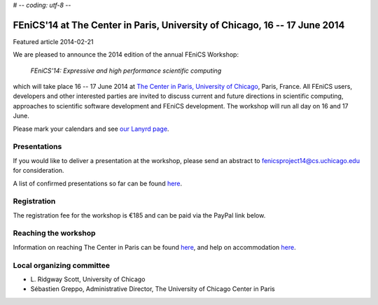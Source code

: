 # -*- coding: utf-8 -*-

###########################################################################
FEniCS'14 at The Center in Paris, University of Chicago, 16 -- 17 June 2014
###########################################################################

| Featured article 2014-02-21

We are pleased to announce the 2014 edition of the annual FEniCS
Workshop:

  *FEniCS'14: Expressive and high performance scientific computing*

which will take place 16 -- 17 June 2014 at `The Center in Paris,
University of Chicago <http://centerinparis.uchicago.edu/>`__, Paris,
France. All FEniCS users, developers and other interested parties are
invited to discuss current and future directions in scientific
computing, approaches to scientific software development and FEniCS
development. The workshop will run all day on 16 and 17 June.

Please mark your calendars and see `our Lanyrd page
<http://lanyrd.com/2014/fenics14>`__.


Presentations
-------------

If you would like to deliver a presentation at the workshop, please
send an abstract to fenicsproject14@cs.uchicago.edu for consideration.

A list of confirmed presentations so far can be found `here
<http://people.cs.uchicago.edu/~ridg/fenicsprojectparis14/confirmedparis14.pdf>`__.


Registration
------------

The registration fee for the workshop is €185 and can be paid via the
PayPal link below.

.. raw:: html

   <form action="https://www.paypal.com/cgi-bin/webscr" method="post" target="_top">
   <input type="hidden" name="cmd" value="_s-xclick">
   <input type="hidden" name="hosted_button_id" value="MYVM5AYQZ5NRA">
   <input type="hidden" name="lc" value="US">
   <input type="image" src="https://www.paypalobjects.com/en_US/i/btn/btn_buynowCC_LG.gif" border="0" name="submit" alt="PayPal - la solution de paiement en ligne la plus simple et la plus sécurisée !">
   <img alt="" border="0" src="https://www.paypalobjects.com/fr_FR/i/scr/pixel.gif" width="1" height="1">
   </form>


Reaching the workshop
---------------------

Information on reaching The Center in Paris can be found `here
<http://people.cs.uchicago.edu/~ridg/fenicsprojectparis14/gettingthere.html>`__,
and help on accommodation `here
<http://people.cs.uchicago.edu/~ridg/fenicsprojectparis14/fehousing.html>`__.


Local organizing committee
--------------------------

- \L. Ridgway Scott, University of Chicago
- Sébastien Greppo, Administrative Director, The University of Chicago
  Center in Paris
